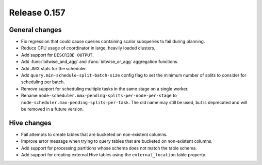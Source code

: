 =============
Release 0.157
=============

General changes
---------------

* Fix regression that could cause queries containing scalar subqueries to fail
  during planning.
* Reduce CPU usage of coordinator in large, heavily loaded clusters.
* Add support for ``DESCRIBE OUTPUT``.
* Add :func:`bitwise_and_agg` and :func:`bitwise_or_agg` aggregation functions.
* Add JMX stats for the scheduler.
* Add ``query.min-schedule-split-batch-size`` config flag to set the minimum number of
  splits to consider for scheduling per batch.
* Remove support for scheduling multiple tasks in the same stage on a single worker.
* Rename ``node-scheduler.max-pending-splits-per-node-per-stage`` to
  ``node-scheduler.max-pending-splits-per-task``. The old name may still be used, but is
  deprecated and will be removed in a future version.

Hive changes
------------

* Fail attempts to create tables that are bucketed on non-existent columns.
* Improve error message when trying to query tables that are bucketed on non-existent columns.
* Add support for processing partitions whose schema does not match the table schema.
* Add support for creating external Hive tables using the ``external_location`` table property.
